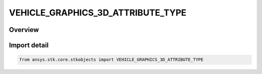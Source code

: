 VEHICLE_GRAPHICS_3D_ATTRIBUTE_TYPE
==================================

.. py:class:: ansys.stk.core.stkobjects.VEHICLE_GRAPHICS_3D_ATTRIBUTE_TYPE

   IntEnum


.. py:currentmodule:: VEHICLE_GRAPHICS_3D_ATTRIBUTE_TYPE

Overview
--------

.. tab-set::

    .. tab-item:: Members
        
        .. list-table::
            :header-rows: 0
            :widths: auto

            * - :py:attr:`~UNKNOWN`
              - Unknown.

            * - :py:attr:`~BASIC`
              - Set basic 3D graphics properties.

            * - :py:attr:`~INTERVALS`
              - Define 3D graphics properties based on intervals.


Import detail
-------------

.. code-block:: python

    from ansys.stk.core.stkobjects import VEHICLE_GRAPHICS_3D_ATTRIBUTE_TYPE



